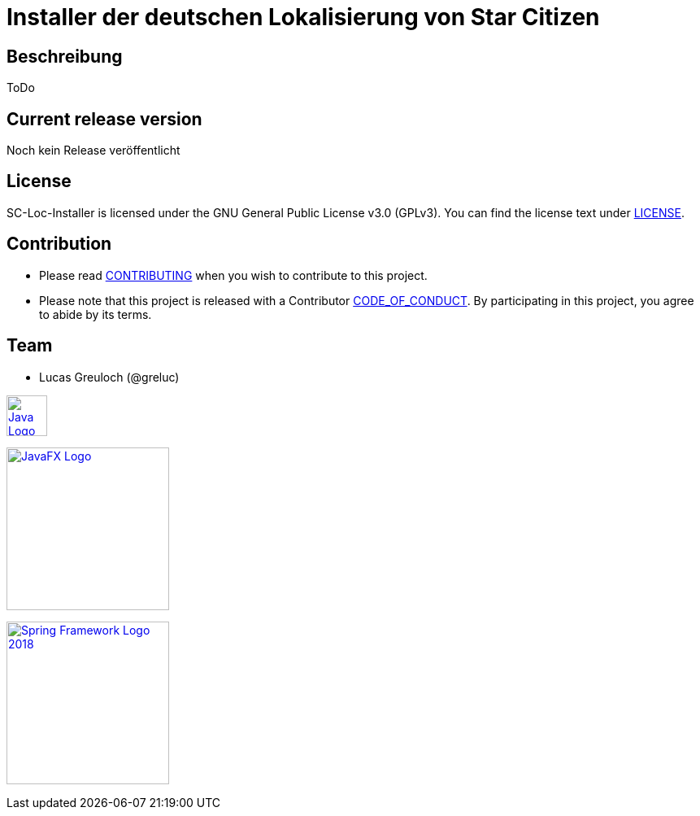 = Installer der deutschen Lokalisierung von Star Citizen

== Beschreibung

ToDo

== Current release version

Noch kein Release veröffentlicht

== License

SC-Loc-Installer is licensed under the GNU General Public License v3.0 (GPLv3).
You can find the license text under link:LICENSE.adoc[LICENSE].

== Contribution

* Please read link:CONTRIBUTING.adoc[CONTRIBUTING] when you wish to contribute to this project.
* Please note that this project is released with a Contributor link:CODE_OF_CONDUCT.adoc[CODE_OF_CONDUCT].
By participating in this project, you agree to abide by its terms.

== Team

* Lucas Greuloch (@greluc)

image:https://upload.wikimedia.org/wikipedia/de/e/e1/Java-Logo.svg[link="https://en.wikipedia.org/wiki/Java_(programming_language)",50]

image:https://upload.wikimedia.org/wikipedia/en/c/cc/JavaFX_Logo.png[link="https://en.wikipedia.org/wiki/JavaFX",200]

image:https://upload.wikimedia.org/wikipedia/commons/4/44/Spring_Framework_Logo_2018.svg[link="https://spring.io/",200]